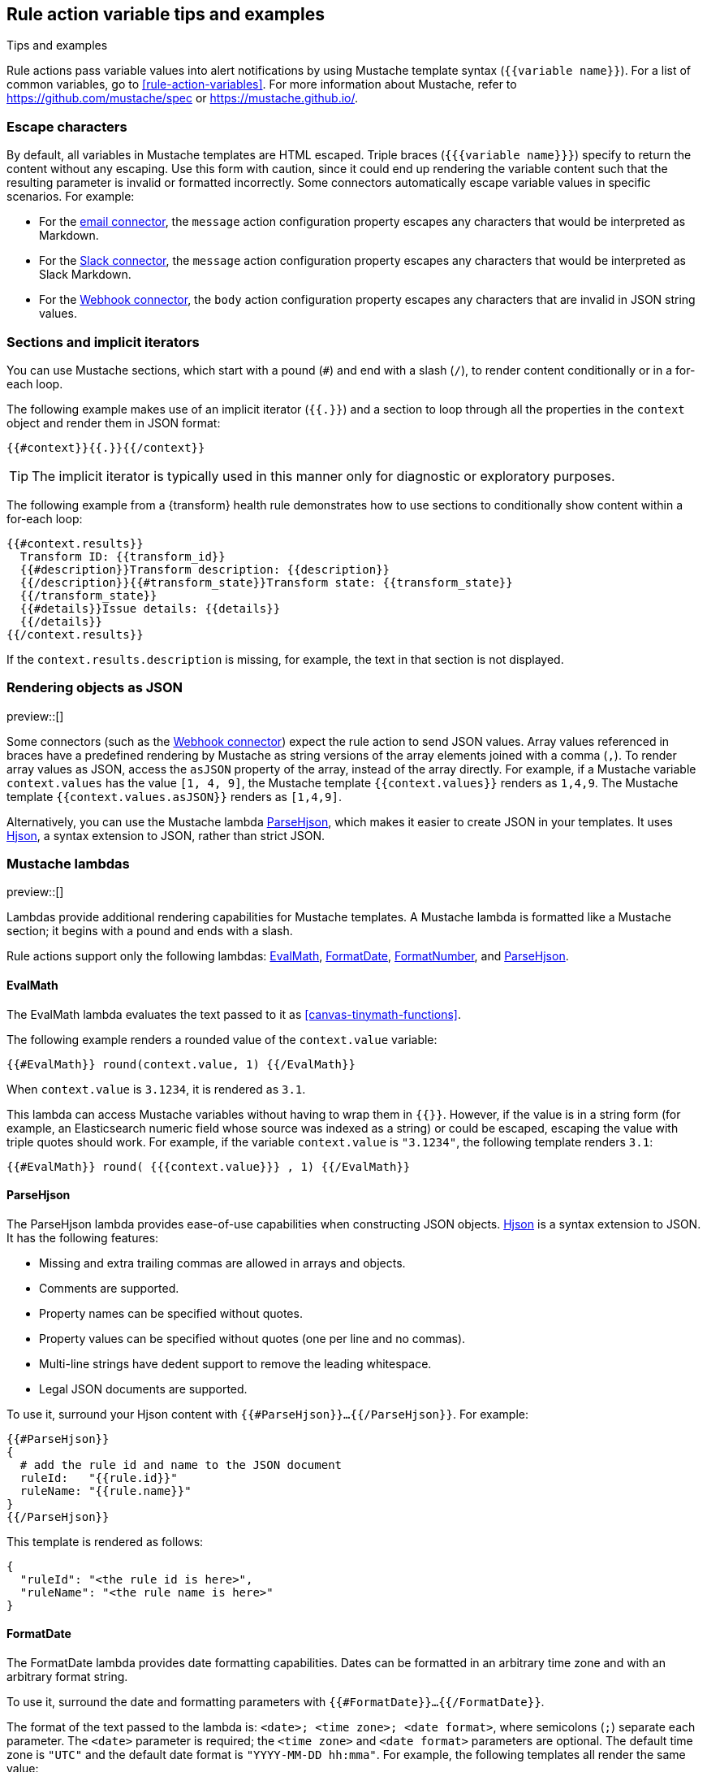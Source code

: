 [[rule-action-variable-tips]]
== Rule action variable tips and examples
:frontmatter-description: Examples of how to use Mustache templates in {kib} alerting rule actions.
:frontmatter-tags-products: [alerting] 
:frontmatter-tags-content-type: [how-to] 
:frontmatter-tags-user-goals: [configure]
++++
<titleabbrev>Tips and examples</titleabbrev>
++++

Rule actions pass variable values into alert notifications by using Mustache template syntax (`{{variable name}}`).
For a list of common variables, go to <<rule-action-variables>>.
For more information about Mustache, refer to https://github.com/mustache/spec or https://mustache.github.io/.

[discrete]
=== Escape characters

By default, all variables in Mustache templates are HTML escaped.
Triple braces (`{{{variable name}}}`) specify to return the content without any escaping.
Use this form with caution, since it could end up rendering the variable content such that the resulting parameter is invalid or formatted incorrectly.
Some connectors automatically escape variable values in specific scenarios. For example:

- For the <<email-action-type,email connector>>, the `message` action configuration property escapes any characters that would be interpreted as Markdown.
- For the <<slack-action-type,Slack connector>>, the `message` action configuration property escapes any characters that would be interpreted as Slack Markdown.
- For the <<webhook-action-type,Webhook connector>>, the `body` action configuration property escapes any characters that are invalid in JSON string values.

[discrete]
=== Sections and implicit iterators

You can use Mustache sections, which start with a pound (`#`) and end with a slash (`/`), to render content conditionally or in a for-each loop.

The following example makes use of an implicit iterator (`{{.}}`) and a section to loop through all the properties in the `context` object and render them in JSON format:

[source,mustache]
--------------------------------------------------
{{#context}}{{.}}{{/context}}
--------------------------------------------------

TIP: The implicit iterator is typically used in this manner only for diagnostic or exploratory purposes.

The following example from a {transform} health rule demonstrates how to use sections to conditionally show content within a for-each loop:

[source,mustache]
--------------------------------------------------
{{#context.results}}
  Transform ID: {{transform_id}}
  {{#description}}Transform description: {{description}}
  {{/description}}{{#transform_state}}Transform state: {{transform_state}}
  {{/transform_state}}
  {{#details}}Issue details: {{details}}
  {{/details}}
{{/context.results}}
--------------------------------------------------

If the `context.results.description` is missing, for example, the text in that section is not displayed.

[discrete]
=== Rendering objects as JSON

preview::[]

Some connectors (such as the <<webhook-action-type,Webhook connector>>) expect the rule action to send JSON values.
Array values referenced in braces have a predefined rendering by Mustache as string versions of the array elements joined with a comma (`,`).
To render array values as JSON, access the `asJSON` property of the array, instead of the array directly.
For example, if a Mustache variable `context.values` has the value `[1, 4, 9]`, the Mustache template `{{context.values}}` renders as `1,4,9`. The Mustache template `{{context.values.asJSON}}` renders as `[1,4,9]`.

Alternatively, you can use the Mustache lambda <<parse-hjson-lambda,ParseHjson>>, which makes it easier to create JSON in your templates. It uses https://hjson.github.io/[Hjson], a syntax extension to JSON, rather than strict JSON.

[discrete]
=== Mustache lambdas

preview::[]

Lambdas provide additional rendering capabilities for Mustache templates.
A Mustache lambda is formatted like a Mustache section; it begins with a pound and ends with a slash.

Rule actions support only the following lambdas: <<eval-math-lambda,EvalMath>>, <<format-date-lambda,FormatDate>>, <<format-number-lambda,FormatNumber>>, and <<parse-hjson-lambda,ParseHjson>>.

[discrete]
[[eval-math-lambda]]
==== EvalMath

The EvalMath lambda evaluates the text passed to it as <<canvas-tinymath-functions>>.

The following example renders a rounded value of the `context.value` variable:

[source,mustache]
----
{{#EvalMath}} round(context.value, 1) {{/EvalMath}}
----

When `context.value` is `3.1234`, it is rendered as `3.1`.

This lambda can access Mustache variables without having to wrap them in `{{}}`.
However, if the value is in a string form (for example, an Elasticsearch numeric field whose source was indexed as a string) or could be escaped, escaping the value with triple quotes should work.
For example, if the variable `context.value` is `"3.1234"`, the following template renders `3.1`:

[source,mustache]
----
{{#EvalMath}} round( {{{context.value}}} , 1) {{/EvalMath}}
----

[discrete]
[[parse-hjson-lambda]]
==== ParseHjson

The ParseHjson lambda provides ease-of-use capabilities when constructing JSON objects.
https://hjson.github.io/[Hjson] is a syntax extension to JSON. It has the following features:

- Missing and extra trailing commas are allowed in arrays and objects.
- Comments are supported.
- Property names can be specified without quotes.
- Property values can be specified without quotes (one per line and no commas).
- Multi-line strings have dedent support to remove the leading whitespace.
- Legal JSON documents are supported.

To use it, surround your Hjson content with `{{#ParseHjson}}...{{/ParseHjson}}`.
For example:
 
[source,mustache]
----
{{#ParseHjson}}
{
  # add the rule id and name to the JSON document
  ruleId:   "{{rule.id}}"
  ruleName: "{{rule.name}}"
}
{{/ParseHjson}}
----

This template is rendered as follows:
 
[source,json]
----
{
  "ruleId": "<the rule id is here>",
  "ruleName": "<the rule name is here>"
}
----

[discrete]
[[format-date-lambda]]
==== FormatDate

The FormatDate lambda provides date formatting capabilities.
Dates can be formatted in an arbitrary time zone and with an arbitrary format string.

To use it, surround the date and formatting parameters with `{{#FormatDate}}...{{/FormatDate}}`.

The format of the text passed to the lambda is: `<date>; <time zone>; <date format>`, where semicolons (`;`) separate each parameter.
The `<date>` parameter is required; the `<time zone>` and `<date format>` parameters are optional.
The default time zone is `"UTC"` and the default date format is `"YYYY-MM-DD hh:mma"`.
For example, the following templates all render the same value:
 
[source,mustache]
----
{{#FormatDate}} {{{timestamp}}} {{/FormatDate}}
{{#FormatDate}} {{{timestamp}}} ; UTC {{/FormatDate}}
{{#FormatDate}} {{{timestamp}}} ; UTC; YYYY-MM-DD hh:mma {{/FormatDate}}
{{#FormatDate}} {{{timestamp}}} ; ; YYYY-MM-DD hh:mma {{/FormatDate}}
----

The `<time zone>` parameter must be a valid time zone identifier as listed in https://en.wikipedia.org/wiki/List_of_tz_database_time_zones[TZ database time zone names], such as `"America/New_York"`.

The `<date format>` parameter must be a valid date format string as described in the https://momentjs.com/docs/#/displaying/[Moment `format()` documentation].
For example, the date format `"YYYY-MM-DD hh:mma"` renders in the following format: `"2023-04-24 11:21pm"`.

The date value itself should usually be referenced with triple braces since some characters in date strings may contain values that are escaped, which would prevent them from being parsed as dates.

[discrete]
[[format-number-lambda]]
==== FormatNumber

The FormatNumber lambda provides number formatting capabilities using the https://developer.mozilla.org/en-US/docs/Web/JavaScript/Reference/Global_Objects/Intl/NumberFormat[`Intl.NumberFormat` object].

Numbers can be formatted with the following `Intl.NumberFormat` options:

- `compactDisplay`
- `currencyDisplay`
- `currencySign`
- `notation`
- `signDisplay`
- `unitDisplay`
- `unit`
- `useGrouping` - but only values true and false
- `minimumIntegerDigits`
- `minimumFractionDigits`
- `maximumFractionDigits`
- `minimumSignificantDigits`
- `maximumSignificantDigits`

To use the lambda, surround the number and formatting options with `{{#FormatNumber}}...{{/FormatNumber}}`.

The format of the text passed to the lambda is: `<number>; <locales>; <options>`, where semicolons (`;`) separate each parameter.
The `<number>` parameter is required; it is the value to be formatted.
The `<locales>` and `<options>` parameters are optional, but the semicolons must be provided; the values may be empty strings.
The `<locales>` parameter is a list of locales separated by commas (`,`).
The `<options>` parameter is a list of key value pairs separated by commas (`,`).
The key value pairs are strings separated by colons (`:`) where the key is the name of the option and the value is the value of the option.
The default locale is `en-US` and no options are set by default.

For more information on locale strings, refer to https://developer.mozilla.org/en-US/docs/Web/JavaScript/Reference/Global_Objects/Intl#locales_argument[the `locales` argument documentation from the `Intl` reference].

The options and values that can be used with them are listed under `options` in the https://developer.mozilla.org/en-US/docs/Web/JavaScript/Reference/Global_Objects/Intl/NumberFormat/NumberFormat[Intl.NumberFormat() constructor documentation].

For example:

[source,mustache]
----
original value: {{{context.value.condition0}}}
formatted value: {{#FormatNumber}}
    {{{context.value.condition0}}} ; de-DE ; style: currency, currency: EUR
{{/FormatNumber}}
----

If the context variable `context.value.condition0` has a value of `628.4`, it results in the following text:

[source,sh]
----
original value: 628.4
formatted value: 628,40 €
----

The `{{FormatNumber}}` and `{{EvalMath}}` lambdas can be used together to perform calculations on numbers and then format them.
For example:

[source,mustache]
----
original value: {{{context.value.condition0}}}
formatted value: {{#FormatNumber}}
  {{#EvalMath}} {{context.value.condition0}} * 0.1 {{/EvalMath}}
  ; de-DE ; style: currency, currency: EUR
{{/FormatNumber}}
----

If the context variable `context.value.condition0` has a value of `628.4`, it results in the following text:

[source,sh]
----
original value: 628.4
formatted value: 62,84 €
----

[discrete]
[[mustache-examples]]
=== Mustache examples

This example demonstrates a Mustache template for an email action.

An {es} query rule collects data like this when an alert occurs:

[source,json]
----
{
  "date": "2023-04-27T22:40:34.153Z",
  "context": {
    "title": "rule 'esq' matched query for group host-2",
    "conditions": "Number of matching documents for group \"host-2\" is less than 1000",
    "link": "https://example.com/this-will-link-to-Discover",
    "hits": [
      {
        "_source": {
          "event": {
            "provider": "alerting",
            "action": "active-instance",
            "duration": "96023000000"
          }
        }
      },
      {
        "_source": {
          "@timestamp": "2023-04-27T22:40:22.251Z",
          "event": {
            "provider": "alerting",
            "action": "execute-action"
          }
        }
      }
    ]
  }
}
----

You can use a Mustache template in the email action for your rule to include the appropriate alert details. 
The template references the following variables that are specific to the {es} query rule:

- `context.title`
- `context.conditions`
- `context.link`
- `context.hits[]._source.event.provider`
- `context.hits[]._source.event.action`
- `context.hits[]._source.event.duration`

[source,mustache]
----
# {{context.title}} <1>

{{#FormatDate}} {{{date}}} ; America/New_York {{/FormatDate}} <2>

{{context.conditions}}

**documents** _[view in Discover]({{{context.link}}})_ <3>

| provider | action | duration | <4>
| -------- | ------ | -------- |
{{#context.hits}}{{#_source.event}}| {{provider}} | {{action}} | {{#duration}}{{#EvalMath}} round( {{{duration}}} / 1000 / 1000 / 1000 ) {{/EvalMath}} sec{{/duration}} {{^duration}}-n/a-{{/duration}} |{{/_source.event}}
{{/context.hits}}
----
<1> Renders the value of the `context.title` variable as a level 1 heading.
<2> Renders the value of the `date` variable as a formatted date in the America/New_York time zone.
<3> Shows examples of `**bold**`, `_italic_`, and `[text](url)` links.
<4> Shows a table with three columns, with one row per element in the `context.hits` array.
From each of those elements, you can access the `provider`, `action`, and `duration` fields of the `_source.event` object.
The `duration` field is rendered as a number of seconds, rounded to the nearest second.
It's stored as nanoseconds so it needs to be divided by a billion to yield seconds.
The duration field is optional, so you can use a `{{#duration}} ... {{/duration}}` section to render the duration if it's present and show `-n/a-` otherwise.

When rendered into Markdown and then HTML and viewed in an email client, it looks like this:

[role="screenshot"]
image:images/email-mustache-template-rendered.png[Email template rendered in an email client]